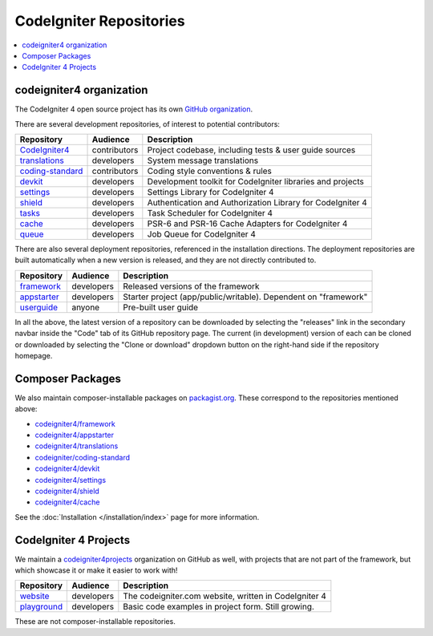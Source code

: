 CodeIgniter Repositories
########################

.. contents::
    :local:
    :depth: 2

codeigniter4 organization
=========================

The CodeIgniter 4 open source project has its own
`GitHub organization <https://github.com/codeigniter4>`_.

There are several development repositories, of interest to potential contributors:

+------------------+--------------+-----------------------------------------------------------------+
| Repository       | Audience     | Description                                                     |
+==================+==============+=================================================================+
| CodeIgniter4_    | contributors | Project codebase, including tests & user guide sources          |
+------------------+--------------+-----------------------------------------------------------------+
| translations_    | developers   | System message translations                                     |
+------------------+--------------+-----------------------------------------------------------------+
| coding-standard_ | contributors | Coding style conventions & rules                                |
+------------------+--------------+-----------------------------------------------------------------+
| devkit_          | developers   | Development toolkit for CodeIgniter libraries and projects      |
+------------------+--------------+-----------------------------------------------------------------+
| settings_        | developers   | Settings Library for CodeIgniter 4                              |
+------------------+--------------+-----------------------------------------------------------------+
| shield_          | developers   | Authentication and Authorization Library for CodeIgniter 4      |
+------------------+--------------+-----------------------------------------------------------------+
| tasks_           | developers   | Task Scheduler for CodeIgniter 4                                |
+------------------+--------------+-----------------------------------------------------------------+
| cache_           | developers   | PSR-6 and PSR-16 Cache Adapters for CodeIgniter 4               |
+------------------+--------------+-----------------------------------------------------------------+
| queue_           | developers   | Job Queue for CodeIgniter 4                                     |
+------------------+--------------+-----------------------------------------------------------------+

.. _CodeIgniter4: https://github.com/codeigniter4/CodeIgniter4
.. _translations: https://github.com/codeigniter4/translations
.. _coding-standard: https://github.com/CodeIgniter/coding-standard
.. _devkit: https://github.com/codeigniter4/devkit
.. _settings: https://github.com/codeigniter4/settings
.. _shield: https://codeigniter4.github.io/shield
.. _tasks: https://github.com/codeigniter4/tasks
.. _cache: https://github.com/codeigniter4/cache
.. _queue: https://github.com/codeigniter4/queue

There are also several deployment repositories, referenced in the installation directions.
The deployment repositories are built automatically when a new version is released, and they
are not directly contributed to.

+------------------+--------------+-----------------------------------------------------------------+
| Repository       | Audience     | Description                                                     |
+==================+==============+=================================================================+
| framework_       | developers   | Released versions of the framework                              |
+------------------+--------------+-----------------------------------------------------------------+
| appstarter_      | developers   | Starter project (app/public/writable).                          |
|                  |              | Dependent on "framework"                                        |
+------------------+--------------+-----------------------------------------------------------------+
| userguide_       | anyone       | Pre-built user guide                                            |
+------------------+--------------+-----------------------------------------------------------------+

.. _framework: https://github.com/codeigniter4/framework
.. _appstarter: https://github.com/codeigniter4/appstarter
.. _userguide: https://github.com/codeigniter4/userguide

In all the above, the latest version of a repository can be downloaded
by selecting the "releases" link in the secondary navbar inside
the "Code" tab of its GitHub repository page. The current (in development) version of each can
be cloned or downloaded by selecting the "Clone or download" dropdown
button on the right-hand side if the repository homepage.

Composer Packages
=================

We also maintain composer-installable packages on `packagist.org <https://packagist.org/search/?query=codeigniter4>`_.
These correspond to the repositories mentioned above:

- `codeigniter4/framework <https://packagist.org/packages/codeigniter4/framework>`_
- `codeigniter4/appstarter <https://packagist.org/packages/codeigniter4/appstarter>`_
- `codeigniter4/translations <https://packagist.org/packages/codeigniter4/translations>`_
- `codeigniter/coding-standard  <https://packagist.org/packages/codeigniter/coding-standard>`_
- `codeigniter4/devkit <https://packagist.org/packages/codeigniter4/devkit>`_
- `codeigniter4/settings <https://packagist.org/packages/codeigniter4/settings>`_
- `codeigniter4/shield <https://packagist.org/packages/codeigniter4/shield>`_
- `codeigniter4/cache <https://packagist.org/packages/codeigniter4/cache>`_

See the :doc:`Installation </installation/index>` page for more information.

CodeIgniter 4 Projects
======================

We maintain a `codeigniter4projects <https://github.com/codeigniter4projects>`_ organization
on GitHub as well, with projects that are not part of the framework,
but which showcase it or make it easier to work with!

+------------------+--------------+-----------------------------------------------------------------+
| Repository       | Audience     | Description                                                     |
+==================+==============+=================================================================+
| website_         | developers   | The codeigniter.com website, written in CodeIgniter 4           |
+------------------+--------------+-----------------------------------------------------------------+
| playground_      | developers   | Basic code examples in project form. Still growing.             |
+------------------+--------------+-----------------------------------------------------------------+

.. _website: https://github.com/codeigniter4projects/website
.. _playground: https://github.com/codeigniter4projects/playground

These are not composer-installable repositories.
